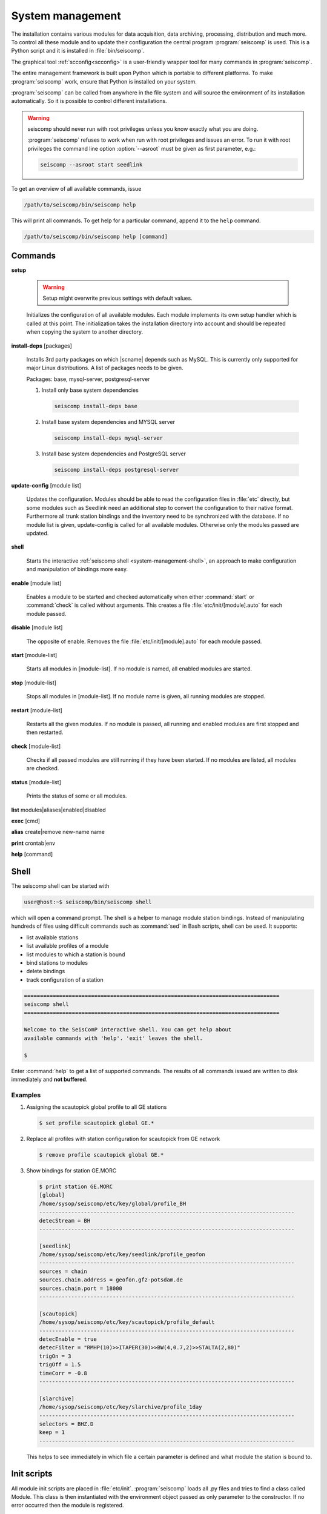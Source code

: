 .. _system-management:

*****************
System management
*****************

The installation contains various modules for data acquisition, data
archiving, processing, distribution and much more. To control all these
module and to update their configuration the central program :program:`seiscomp`
is used. This is a Python script and it is installed in :file:`bin/seiscomp`.

The graphical tool :ref:`scconfig<scconfig>` is a user-friendly wrapper
tool for many commands in :program:`seiscomp`.

The entire management framework is built upon Python which is portable to different
platforms. To make :program:`seiscomp` work, ensure that Python is installed on
your system.

:program:`seiscomp` can be called from anywhere in the file system and will source the environment
of its installation automatically. So it is possible to control different
installations.

.. warning::

   seiscomp should never run with root privileges unless you know exactly what
   you are doing.

   :program:`seiscomp` refuses to work when run with root privileges and issues
   an error. To run it with root privileges the command line option
   :option:`--asroot` must be given as first parameter, e.g.:

   .. code-block:: sh

      seiscomp --asroot start seedlink


To get an overview of all available commands, issue

.. code-block:: sh

   /path/to/seiscomp/bin/seiscomp help

This will print all commands. To get help for a particular command, append
it to the ``help`` command.

.. code-block:: sh

   /path/to/seiscomp/bin/seiscomp help [command]

Commands
********

**setup**

  .. warning::

     Setup might overwrite previous settings with default values.

  Initializes the configuration of all available modules. Each module implements
  its own setup handler which is called at this point. The initialization takes
  the installation directory into account and should be repeated when copying
  the system to another directory.


**install-deps** [packages]

  Installs 3rd party packages on which |scname| depends such as MySQL. This is
  currently only supported for major Linux distributions. A list of packages
  needs to be given.

  Packages: base, mysql-server, postgresql-server

  #. Install only base system dependencies

     .. code-block:: sh

        seiscomp install-deps base

  #. Install base system dependencies and MYSQL server

     .. code-block:: sh

        seiscomp install-deps mysql-server

  #. Install base system dependencies and PostgreSQL server

     .. code-block:: sh

        seiscomp install-deps postgresql-server

**update-config** [module list]

  Updates the configuration. Modules should be able to read the configuration
  files in :file:`etc` directly, but some modules such as Seedlink need an additional
  step to convert the configuration to their native format. Furthermore all
  trunk station bindings and the inventory need to be synchronized with the
  database. If no module list is given, update-config is called for all available
  modules. Otherwise only the modules passed are updated.

**shell**

  Starts the interactive :ref:`seiscomp shell <system-management-shell>`, an
  approach to make configuration and manipulation of bindings more easy.

**enable** [module list]

  Enables a module to be started and checked automatically when either :command:`start`
  or :command:`check` is called without arguments. This creates a file :file:`etc/init/[module].auto`
  for each module passed.

**disable** [module list]

  The opposite of enable. Removes the file :file:`etc/init/[module].auto` for
  each module passed.

**start** [module-list]

  Starts all modules in [module-list]. If no module is named, all enabled modules are
  started.


**stop** [module-list]

  Stops all modules in [module-list]. If no module name is given, all running modules are
  stopped.


**restart** [module-list]

  Restarts all the given modules. If no module is passed, all running and enabled modules
  are first stopped and then restarted.


**check** [module-list]

  Checks if all passed modules are still running if they have been started.
  If no modules are listed, all modules are checked.

**status** [module-list]

  Prints the status of some or all modules.


**list** modules|aliases|enabled|disabled


**exec** [cmd]


**alias** create|remove new-name name


**print** crontab|env


**help** [command]



.. _system-management-shell:

Shell
*****

The seiscomp shell can be started with

.. code-block:: sh

   user@host:~$ seiscomp/bin/seiscomp shell

which will open a command prompt. The shell is a helper to manage module station
bindings. Instead of manipulating hundreds of files using difficult commands
such as :command:`sed` in Bash scripts, shell can be used. It supports:

- list available stations
- list available profiles of a module
- list modules to which a station is bound
- bind stations to modules
- delete bindings
- track configuration of a station

.. code-block:: sh

   ================================================================================
   seiscomp shell
   ================================================================================

   Welcome to the SeisComP interactive shell. You can get help about
   available commands with 'help'. 'exit' leaves the shell.

   $

Enter :command:`help` to get a list of supported commands. The results of all
commands issued are written to disk immediately and **not buffered**.

Examples
========

#. Assigning the scautopick global profile to all GE stations

   .. code-block:: sh

      $ set profile scautopick global GE.*

#. Replace all profiles with station configuration for scautopick from GE
   network

   .. code-block:: sh

      $ remove profile scautopick global GE.*

#. Show bindings for station GE.MORC

   .. code-block:: sh

      $ print station GE.MORC
      [global]
      /home/sysop/seiscomp/etc/key/global/profile_BH
      --------------------------------------------------------------------------------
      detecStream = BH
      --------------------------------------------------------------------------------

      [seedlink]
      /home/sysop/seiscomp/etc/key/seedlink/profile_geofon
      --------------------------------------------------------------------------------
      sources = chain
      sources.chain.address = geofon.gfz-potsdam.de
      sources.chain.port = 18000
      --------------------------------------------------------------------------------

      [scautopick]
      /home/sysop/seiscomp/etc/key/scautopick/profile_default
      --------------------------------------------------------------------------------
      detecEnable = true
      detecFilter = "RMHP(10)>>ITAPER(30)>>BW(4,0.7,2)>>STALTA(2,80)"
      trigOn = 3
      trigOff = 1.5
      timeCorr = -0.8
      --------------------------------------------------------------------------------

      [slarchive]
      /home/sysop/seiscomp/etc/key/slarchive/profile_1day
      --------------------------------------------------------------------------------
      selectors = BHZ.D
      keep = 1
      --------------------------------------------------------------------------------

   This helps to see immediately in which file a certain parameter is
   defined and what module the station is bound to.


Init scripts
************

All module init scripts are placed in :file:`etc/init`. :program:`seiscomp`
loads all .py files and tries to find a class called Module. This class is
then instantiated with the environment object passed as only parameter
to the constructor. If no error occurred then the module is registered.

The name of the init script is ignored and not used furthermore. Only the
name in the Module object is important. It is important to note that only
one module can be placed in one init script.

The Module class must implement the interface used by :program:`seiscomp`.
See :py:class:`seiscomp.Kernel.Module` for more details.

A simple default implementation looks like this which is available as a
template and can be used directly by using the same name as the module's
name. The module's name in this template is derived from the filename, but this
isn't a general rule as stated before.

.. code-block:: py

   import seiscomp.Kernel

   class Module(seiscomp.Kernel.Module):
     def __init__(self, env):
       seiscomp.Kernel.Module.__init__(self, env, env.moduleName(__file__))


|scname| provides a Python module (:py:mod:`seiscomp.Kernel`) that allows to
write init scripts in an easy way.


Python kernel module
====================

The |scname| setup kernel module provides interfaces to write init handlers
for modules used by :program:`seiscomp` in Python.

.. py:module:: seiscomp.Kernel

.. py:class:: Module(env, name)

   :param env: The passes environment from :program:`seiscomp` which is
               stored in self.env.
   :param name: The module name which must be passed by derived classes.
                It is stored in self.name.

   The module interface which implements the basic default operations.
   Each script can define its own handlers to customize the behaviour.

   .. py:attribute: env

      The kernel environment.

   .. py:attribute: name

      The module's unique name. This name is used for run/pid and log files.

   .. py:attribute: order

      The module's start order. The default value is 100 and modules with
      the same value are ordered alphabetically.

   .. py:method:: isRunning()

      :rtype: Boolean

      Checks if a module is running. The default implementation returns True
      if the lockfile if not locked.

   .. py:method:: start()

      :rtype: Integer

      Starts a module and returns 0 if no error occured and 1 otherwise. This
      method is called from :program:`seiscomp start`.

   .. py:method:: stop()

      :rtype: Integer

      Stops a module and returns 0 if no error occured and 1 otherwise. This
      method is called from :program:`seiscomp stop`.

   .. py:method:: check()

      :rtype: Integer

      Check is the same as start. The decision whether to check a module
      or not is made :program:`seiscomp` which check the existence
      of the corresponding run file. Returns 1 is case of error, 0 otherwise.

   .. py:method:: status(shouldRun)

      :param shouldRun: Boolean parameter that indicates if the module should
                        run or not. This is evaluated by :program:`seiscomp`.

      Prints the status of the module to stdout. Either is CSV format or as free
      text. This depends on self.env._csv. The default implementations calls

      .. code-block:: py

         self.env.logStatus(self.name, self, self.isRunning(), shouldRun,\
                            self.env.isModuleEnabled(self.name) or \
                            isinstance(self, CoreModule))

   .. py:method:: updateConfig()

      Updates the configuration and bindings based on the module's .cfg files
      and :file:`etc/key/[modname]`. A :term:`trunk` module does not need to
      do anything here. Stand-alone modules need to implement this method to
      convert the configuration to their native format.

      This is called from :program:`seiscomp update-config`.

   .. py:method:: printCrontab()

      Prints crontab entries to stdout. The default implementation does not
      print anything.

      This is called from :program:`seiscomp print crontab`.

.. py:class:: CoreModule(seiscomp.Kernel.Module)

   The core module interface. A core module is a normal module but is started
   before all modules and stopped afterwards. Core modules are always enabled
   and will be started with :program:`seiscomp start` unless a CoreModule
   implementation applies additional checks in :py:meth:`Module.start`.

   :ref:`scmaster` is a core module which is a requirement for all :term:`trunk`
   modules.

.. py:class:: Environment

   Access to the setup environment.
